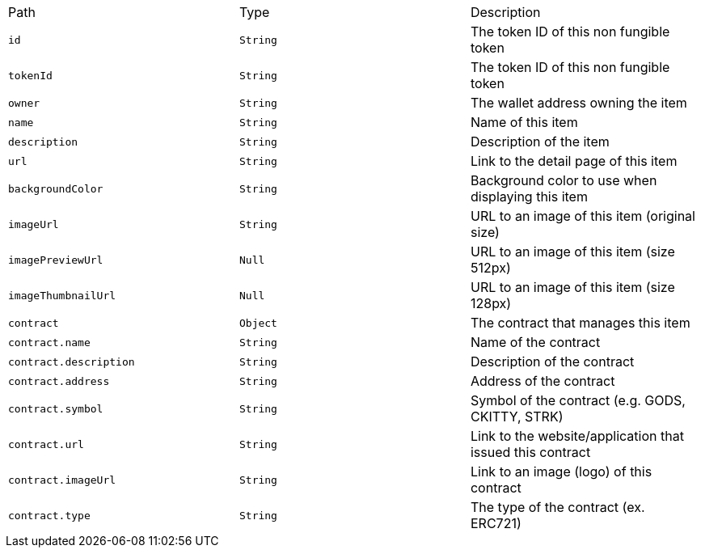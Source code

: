 |===
|Path|Type|Description
|`+id+`
|`+String+`
|The token ID of this non fungible token
|`+tokenId+`
|`+String+`
|The token ID of this non fungible token
|`+owner+`
|`+String+`
|The wallet address owning the item
|`+name+`
|`+String+`
|Name of this item
|`+description+`
|`+String+`
|Description of the item
|`+url+`
|`+String+`
|Link to the detail page of this item
|`+backgroundColor+`
|`+String+`
|Background color to use when displaying this item
|`+imageUrl+`
|`+String+`
|URL to an image of this item (original size)
|`+imagePreviewUrl+`
|`+Null+`
|URL to an image of this item (size 512px)
|`+imageThumbnailUrl+`
|`+Null+`
|URL to an image of this item (size 128px)
|`+contract+`
|`+Object+`
|The contract that manages this item
|`+contract.name+`
|`+String+`
|Name of the contract
|`+contract.description+`
|`+String+`
|Description of the contract
|`+contract.address+`
|`+String+`
|Address of the contract
|`+contract.symbol+`
|`+String+`
|Symbol of the contract (e.g. GODS, CKITTY, STRK)
|`+contract.url+`
|`+String+`
|Link to the website/application that issued this contract
|`+contract.imageUrl+`
|`+String+`
|Link to an image (logo) of this contract
|`+contract.type+`
|`+String+`
|The type of the contract (ex. ERC721)
|===